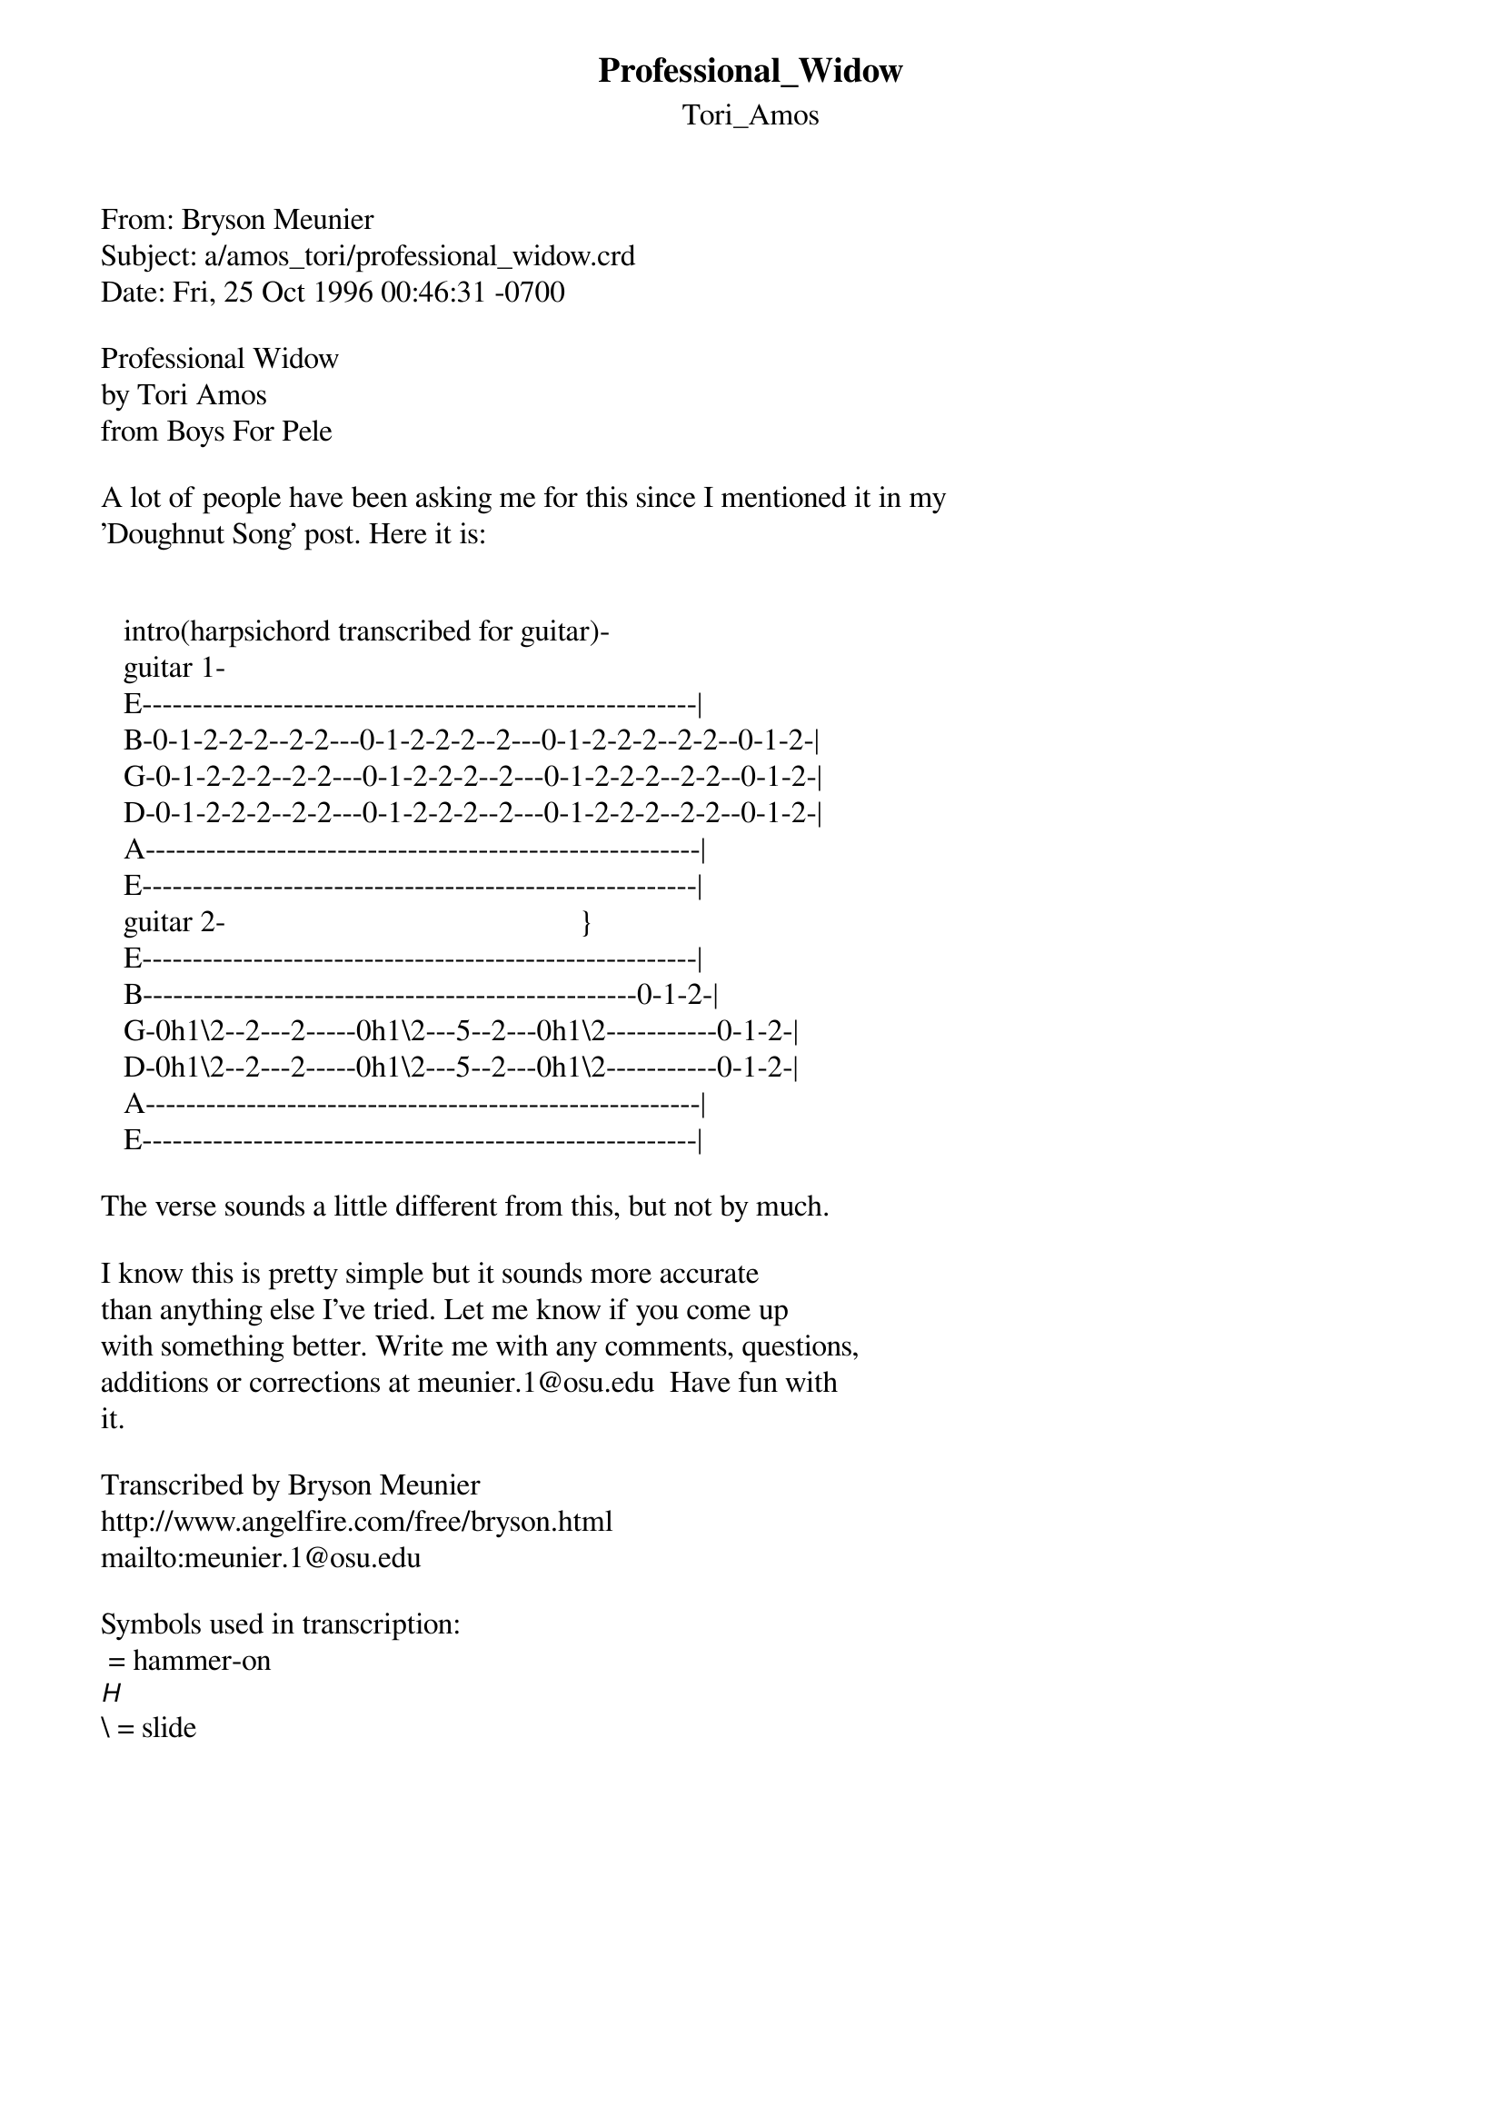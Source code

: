 {t: Professional_Widow}
{st: Tori_Amos}
#-----------------------------PLEASE NOTE-------------------------------------#
#This OLGA file is the author's own work and represents their interpretation  #
#of the song. You may only use this file for private study, scholarship, or   #
#research. Remember to view this file in Courier, or some other monospaced    #
#font. See http://www.olga.net/faq/ for more information.                     #
#-----------------------------------------------------------------------------#

From: Bryson Meunier <meunier.1@osu.edu>
Subject: a/amos_tori/professional_widow.crd
Date: Fri, 25 Oct 1996 00:46:31 -0700

Professional Widow
by Tori Amos
from Boys For Pele

A lot of people have been asking me for this since I mentioned it in my 
'Doughnut Song' post. Here it is:

 
   intro(harpsichord transcribed for guitar)-
   guitar 1-
   E-------------------------------------------------------|
   B-0-1-2-2-2--2-2---0-1-2-2-2--2---0-1-2-2-2--2-2--0-1-2-|
   G-0-1-2-2-2--2-2---0-1-2-2-2--2---0-1-2-2-2--2-2--0-1-2-|
   D-0-1-2-2-2--2-2---0-1-2-2-2--2---0-1-2-2-2--2-2--0-1-2-|
   A-------------------------------------------------------|
   E-------------------------------------------------------|
   guitar 2-                                               }
   E-------------------------------------------------------|
   B-------------------------------------------------0-1-2-|
   G-0h1\2--2---2-----0h1\2---5--2---0h1\2-----------0-1-2-|
   D-0h1\2--2---2-----0h1\2---5--2---0h1\2-----------0-1-2-|
   A-------------------------------------------------------|
   E-------------------------------------------------------|

The verse sounds a little different from this, but not by much.

I know this is pretty simple but it sounds more accurate 
than anything else I've tried. Let me know if you come up 
with something better. Write me with any comments, questions,
additions or corrections at meunier.1@osu.edu  Have fun with
it.

Transcribed by Bryson Meunier
http://www.angelfire.com/free/bryson.html
mailto:meunier.1@osu.edu

Symbols used in transcription:
 = hammer-on
[H]\ = slide



  
